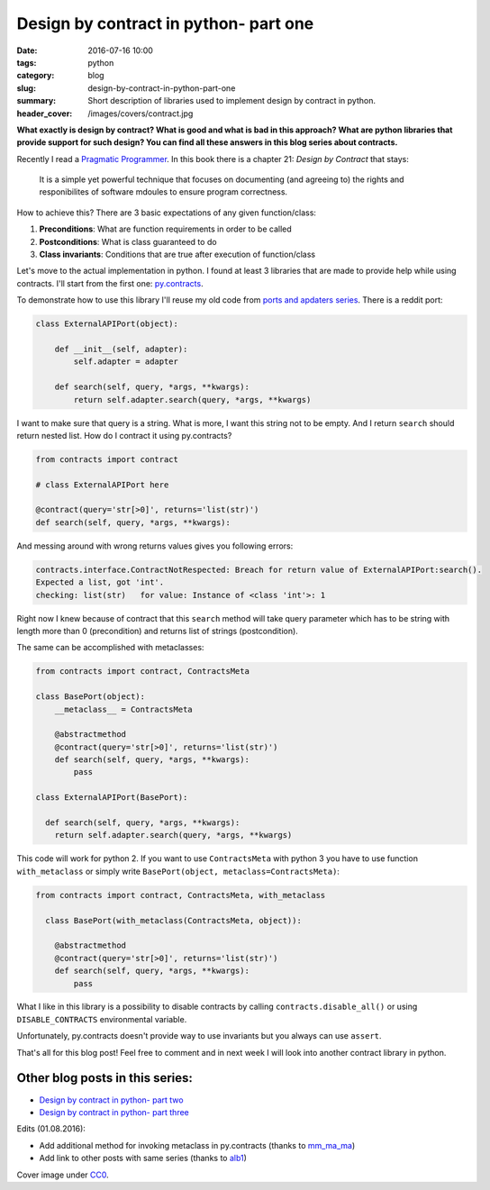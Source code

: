 Design by contract in python- part one
######################################

:date: 2016-07-16 10:00
:tags: python
:category: blog
:slug: design-by-contract-in-python-part-one
:summary: Short description of libraries used to implement design by contract in python.
:header_cover: /images/covers/contract.jpg

**What exactly is design by contract? What is good and what is bad in this approach?
What are python libraries that provide support for such design? You can find all
these answers in this blog series about contracts.**

Recently I read a `Pragmatic Programmer <https://pragprog.com/book/tpp/the-pragmatic-programmer>`_.
In this book there is a chapter 21: `Design by Contract` that stays:

  It is a simple yet powerful technique that focuses on documenting (and agreeing to) the rights
  and responibilites of software mdoules to ensure program correctness.

How to achieve this? There are 3 basic expectations of any given function/class:

1. **Preconditions**: What are function requirements in order to be called
2. **Postconditions**: What is class guaranteed to do
3. **Class invariants**: Conditions that are true after execution of function/class

Let's move to the actual implementation in python. I found at least 3 libraries that are made to
provide help while using contracts. I'll start from the first one: `py.contracts <https://pypi.python.org/pypi/PyContracts>`_.

To demonstrate how to use this library I'll reuse my old code from
`ports and apdaters series <http://krzysztofzuraw.com/blog/2016/ports-and-adapters-in-python-part-three.html>`_.
There is a reddit port:

.. code-block:: python

    class ExternalAPIPort(object):

        def __init__(self, adapter):
            self.adapter = adapter

        def search(self, query, *args, **kwargs):
            return self.adapter.search(query, *args, **kwargs)

I want to make sure that query is a string. What is more, I want this string not to be empty.
And I return ``search`` should return nested list.
How do I contract it using py.contracts?

.. code-block:: python

    from contracts import contract

    # class ExternalAPIPort here

    @contract(query='str[>0]', returns='list(str)')
    def search(self, query, *args, **kwargs):

And messing around with wrong returns values gives you following errors:

.. code-block:: pythontraceback

    contracts.interface.ContractNotRespected: Breach for return value of ExternalAPIPort:search().
    Expected a list, got 'int'.
    checking: list(str)   for value: Instance of <class 'int'>: 1

Right now I knew because of contract that this ``search`` method will take query
parameter which has to be string with length more than 0 (precondition) and returns list of strings (postcondition).

The same can be accomplished with metaclasses:

.. code-block:: python

  from contracts import contract, ContractsMeta

  class BasePort(object):
      __metaclass__ = ContractsMeta

      @abstractmethod
      @contract(query='str[>0]', returns='list(str)')
      def search(self, query, *args, **kwargs):
          pass

  class ExternalAPIPort(BasePort):

    def search(self, query, *args, **kwargs):
      return self.adapter.search(query, *args, **kwargs)

This code will work for python 2. If you want to use ``ContractsMeta`` with python
3 you have to use function ``with_metaclass`` or simply write
``BasePort(object, metaclass=ContractsMeta)``:

.. code-block:: python

  from contracts import contract, ContractsMeta, with_metaclass

    class BasePort(with_metaclass(ContractsMeta, object)):

      @abstractmethod
      @contract(query='str[>0]', returns='list(str)')
      def search(self, query, *args, **kwargs):
          pass

What I like in this library is a possibility to disable contracts by calling
``contracts.disable_all()`` or using ``DISABLE_CONTRACTS`` environmental variable.

Unfortunately, py.contracts doesn't provide way to use invariants but you always
can use ``assert``.

That's all for this blog post! Feel free to comment and in next week I will look
into another contract library in python.

Other blog posts in this series:
--------------------------------

- `Design by contract in python- part two <{filename}/blog/contracts2.rst>`_
- `Design by contract in python- part three <{filename}/blog/contracts3.rst>`_


Edits (01.08.2016):

* Add additional method for invoking metaclass in py.contracts (thanks to `mm_ma_ma <https://www.reddit.com/user/mm_ma_ma>`_)
* Add link to other posts with same series (thanks to `alb1 <https://www.reddit.com/user/alb1>`_)

Cover image under `CC0 <https://creativecommons.org/publicdomain/zero/1.0/deed.en>`_.
